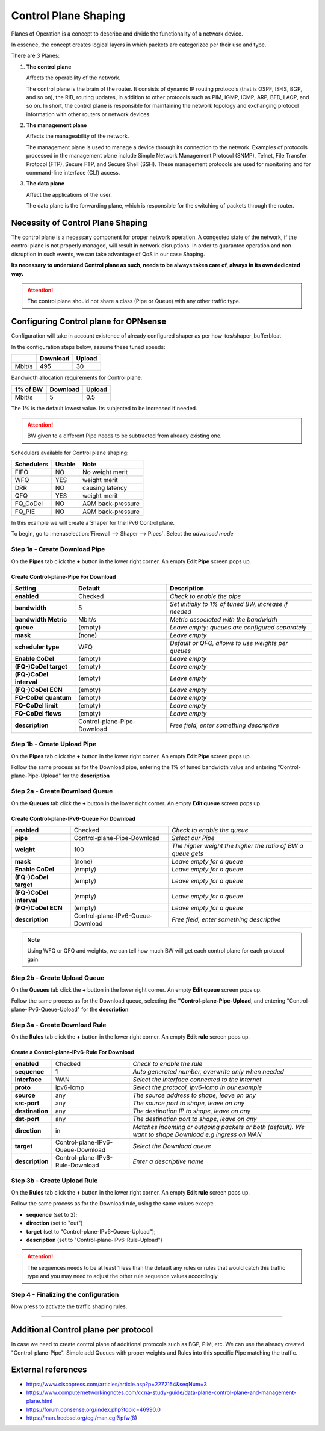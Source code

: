 ==================================================
Control Plane Shaping
==================================================

Planes of Operation is a concept to describe and divide the functionality 
of a network device.

In essence, the concept creates logical layers in which packets are categorized
per their use and type.

There are 3 Planes:

1. **The control plane**
  
   Affects the operability of the network.
  
   The control plane is the brain of the router. It consists of dynamic IP routing protocols (that is OSPF, IS-IS, BGP, and so on), 
   the RIB, routing updates, in addition to other protocols such as PIM, IGMP, ICMP, ARP, BFD, LACP, and so on. 
   In short, the control plane is responsible for maintaining the network topology and exchanging protocol information with other routers or network devices.

2. **The management plane**
     
   Affects the manageability of the network.
     
   The management plane is used to manage a device through its connection to the network. 
   Examples of protocols processed in the management plane include Simple Network Management Protocol (SNMP), 
   Telnet, File Transfer Protocol (FTP), Secure FTP, and Secure Shell (SSH). 
   These management protocols are used for monitoring and for command-line interface (CLI) access.

3. **The data plane**
     
   Affect the applications of the user.
     
   The data plane is the forwarding plane, which is responsible for the switching of packets through the router. 
   



Necessity of Control Plane Shaping
----------------------------------

The control plane is a necessary component for proper network operation.
A congested state of the network, if the control plane is not properly managed, will result in network disruptions. 
In order to guarantee operation and non-disruption in such events, we can take advantage of QoS in our case Shaping.

**Its necessary to understand Control plane as such, needs to be always taken care of, always in its own dedicated way.**

.. Attention::
    The control plane should not share a class (Pipe or Queue) with any other traffic type.


Configuring Control plane for OPNsense
--------------------------------------

Configuration will take in account existence of already configured shaper as per how-tos/shaper_bufferbloat

In the configuration steps below, assume these tuned speeds:

+----------------+----------+-----------------+
|                | Download |      Upload     |
+================+==========+=================+
|      Mbit/s    |   495    |        30       |
+----------------+----------+-----------------+


Bandwidth allocation requirements for Control plane:

+----------------+----------+-----------------+
|    1% of BW    | Download |      Upload     |
+================+==========+=================+
|      Mbit/s    |    5     |       0.5       |
+----------------+----------+-----------------+

The 1% is the default lowest value. Its subjected to be increased if needed.

.. Attention::
    BW given to a different Pipe needs to be subtracted from already existing one.



Schedulers available for Control plane shaping:

+----------------+----------+-----------------+
|   Schedulers   |  Usable  |       Note      |
+================+==========+=================+
|      FIFO      |    NO    | No weight merit |
+----------------+----------+-----------------+
|       WFQ      |    YES   |   weight merit  |
+----------------+----------+-----------------+
|       DRR      |    NO    | causing latency |
+----------------+----------+-----------------+
|       QFQ      |    YES   |   weight merit  |
+----------------+----------+-----------------+
|    FQ_CoDel    |    NO    |AQM back-pressure|
+----------------+----------+-----------------+
|     FQ_PIE     |    NO    |AQM back-pressure|
+----------------+----------+-----------------+

In this example we will create a Shaper for the IPv6 Control plane.

To begin, go to :menuselection:`Firewall --> Shaper --> Pipes`. Select the *advanced mode*



Step 1a - Create Download Pipe
^^^^^^^^^^^^^^^^^^^^^^^^^^^^^^
On the **Pipes** tab click the **+** button in the lower right corner.
An empty **Edit Pipe** screen pops up.

Create Control-plane-Pipe For Download
""""""""""""""""""""""""""""""""""""""
========================= =========================== ==============================================================================
Setting                   Default                     Description
========================= =========================== ==============================================================================
 **enabled**              Checked                     *Check to enable the pipe*
 **bandwidth**            5                           *Set initially to 1% of tuned BW, increase if needed*
 **bandwidth Metric**     Mbit/s                      *Metric associated with the bandwidth*
 **queue**                (empty)                     *Leave empty: queues are configured separately*
 **mask**                 (none)                      *Leave empty*
 **scheduler type**       WFQ                         *Default or QFQ, allows to use weights per queues*
 **Enable CoDel**         (empty)                     *Leave empty*
 **(FQ-)CoDel target**    (empty)                     *Leave empty*
 **(FQ-)CoDel interval**  (empty)                     *Leave empty*
 **(FQ-)CoDel ECN**       (empty)                     *Leave empty*
 **FQ-CoDel quantum**     (empty)                     *Leave empty*
 **FQ-CoDel limit**       (empty)                     *Leave empty*
 **FQ-CoDel flows**       (empty)                     *Leave empty*
 **description**          Control-plane-Pipe-Download *Free field, enter something descriptive*
========================= =========================== ==============================================================================

Step 1b - Create Upload Pipe
^^^^^^^^^^^^^^^^^^^^^^^^^^^^^^
On the **Pipes** tab click the **+** button in the lower right corner.
An empty **Edit Pipe** screen pops up.

Follow the same process as for the Download pipe, 
entering the 1% of tuned bandwidth value
and entering "Control-plane-Pipe-Upload" for the **description**

Step 2a - Create Download Queue
^^^^^^^^^^^^^^^^^^^^^^^^^^^^^^^
On the **Queues** tab click the **+** button in the lower right corner.
An empty **Edit queue** screen pops up.

Create Control-plane-IPv6-Queue For Download
""""""""""""""""""""""""""""""""""""""""""""
========================= ================================= ==============================================================================
 **enabled**              Checked                           *Check to enable the queue*
 **pipe**                 Control-plane-Pipe-Download       *Select our Pipe*
 **weight**               100                               *The higher weight the higher the ratio of BW a queue gets*
 **mask**                 (none)                            *Leave empty for a queue*
 **Enable CoDel**         (empty)                           *Leave empty for a queue*
 **(FQ-)CoDel target**    (empty)                           *Leave empty for a queue*
 **(FQ-)CoDel interval**  (empty)                           *Leave empty for a queue*
 **(FQ-)CoDel ECN**       (empty)                           *Leave empty for a queue*
 **description**          Control-plane-IPv6-Queue-Download *Free field, enter something descriptive*
========================= ================================= ==============================================================================

.. Note::

        Using WFQ or QFQ and weights, we can tell how much BW will get each control plane for each protocol gain.

Step 2b - Create Upload Queue
^^^^^^^^^^^^^^^^^^^^^^^^^^^^^^
On the **Queues** tab click the **+** button in the lower right corner.
An empty **Edit queue** screen pops up.

Follow the same process as for the Download queue, 
selecting the **"Control-plane-Pipe-Upload**,
and entering "Control-plane-IPv6-Queue-Upload" for the **description**

Step 3a - Create Download Rule
^^^^^^^^^^^^^^^^^^^^^^^^^^^^^^
On the **Rules** tab click the **+** button in the lower right corner.
An empty **Edit rule** screen pops up.

Create a Control-plane-IPv6-Rule For Download
"""""""""""""""""""""""""""""""""""""""""""""
====================== ================================= ======================================================================================================
 **enabled**           Checked                           *Check to enable the rule*
 **sequence**          1                                 *Auto generated number, overwrite only when needed*
 **interface**         WAN                               *Select the interface connected to the internet*
 **proto**             ipv6-icmp                         *Select the protocol, ipv6-icmp in our example*
 **source**            any                               *The source address to shape, leave on any*
 **src-port**          any                               *The source port to shape, leave on any*
 **destination**       any                               *The destination IP to shape, leave on any*
 **dst-port**          any                               *The destination port to shape, leave on any*
 **direction**         in                                *Matches incoming or outgoing packets or both (default). We want to shape Download e.g ingress on WAN* 
 **target**            Control-plane-IPv6-Queue-Download *Select the Download queue*
 **description**       Control-plane-IPv6-Rule-Download  *Enter a descriptive name*
====================== ================================= ======================================================================================================

Step 3b - Create Upload Rule
^^^^^^^^^^^^^^^^^^^^^^^^^^^^^^
On the **Rules** tab click the **+** button in the lower right corner.
An empty **Edit rule** screen pops up.

Follow the same process as for the Download rule, 
using the same values except:

- **sequence** (set to 2); 
- **direction** (set to "out")
- **target** (set to "Control-plane-IPv6-Queue-Upload");
- **description** (set to "Control-plane-IPv6-Rule-Upload")

.. Attention::
    The sequences needs to be at least 1 less than the default any rules or rules that would catch this traffic type 
    and you may need to adjust the other rule sequence values accordingly.

Step 4 - Finalizing the configuration
^^^^^^^^^^^^^^^^^^^^^^^^^^^^^^^^^^^^^

Now press |apply| to activate the traffic shaping rules.

.. |apply| image:: images/applybtn.png

-----------------------


Additional Control plane per protocol
--------------------------------------
In case we need to create control plane of additional protocols such as BGP, PIM, etc.
We can use the already created "Control-plane-Pipe".
Simple add Queues with proper weights and Rules into this specific Pipe matching the traffic.


External references
-------------------

* https://www.ciscopress.com/articles/article.asp?p=2272154&seqNum=3
* https://www.computernetworkingnotes.com/ccna-study-guide/data-plane-control-plane-and-management-plane.html
* https://forum.opnsense.org/index.php?topic=46990.0
* https://man.freebsd.org/cgi/man.cgi?ipfw(8)
